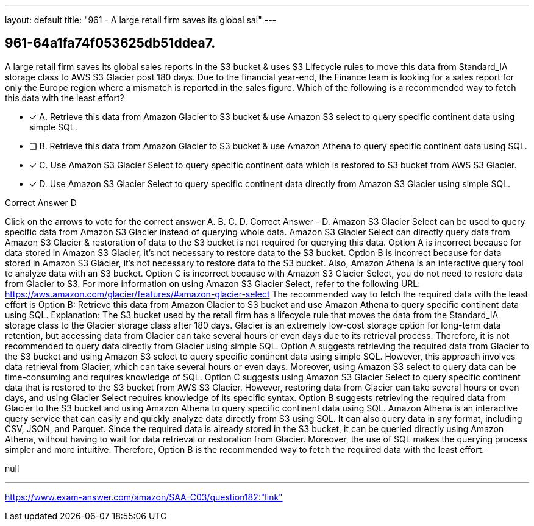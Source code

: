 ---
layout: default 
title: "961 - A large retail firm saves its global sal"
---


[.question]
== 961-64a1fa74f053625db51ddea7.


****

[.query]
--
A large retail firm saves its global sales reports in the S3 bucket & uses S3 Lifecycle rules to move this data from Standard_IA storage class to AWS S3 Glacier post 180 days.
Due to the financial year-end, the Finance team is looking for a sales report for only the Europe region where a mismatch is reported in the sales figure.
Which of the following is a recommended way to fetch this data with the least effort?


--

[.list]
--
* [*] A. Retrieve this data from Amazon Glacier to S3 bucket & use Amazon S3 select to query specific continent data using simple SQL.
* [ ] B. Retrieve this data from Amazon Glacier to S3 bucket & use Amazon Athena to query specific continent data using SQL.
* [*] C. Use Amazon S3 Glacier Select to query specific continent data which is restored to S3 bucket from AWS S3 Glacier.
* [*] D. Use Amazon S3 Glacier Select to query specific continent data directly from Amazon S3 Glacier using simple SQL.

--
****

[.answer]
Correct Answer  D

[.explanation]
--
Click on the arrows to vote for the correct answer
A.
B.
C.
D.
Correct Answer - D.
Amazon S3 Glacier Select can be used to query specific data from Amazon S3 Glacier instead of querying whole data.
Amazon S3 Glacier Select can directly query data from Amazon S3 Glacier &amp; restoration of data to the S3 bucket is not required for querying this data.
Option A is incorrect because for data stored in Amazon S3 Glacier, it's not necessary to restore data to the S3 bucket.
Option B is incorrect because for data stored in Amazon S3 Glacier, it's not necessary to restore data to the S3 bucket.
Also, Amazon Athena is an interactive query tool to analyze data with an S3 bucket.
Option C is incorrect because with Amazon S3 Glacier Select, you do not need to restore data from Glacier to S3.
For more information on using Amazon S3 Glacier Select, refer to the following URL:
https://aws.amazon.com/glacier/features/#amazon-glacier-select
The recommended way to fetch the required data with the least effort is Option B: Retrieve this data from Amazon Glacier to S3 bucket and use Amazon Athena to query specific continent data using SQL.
Explanation:
The S3 bucket used by the retail firm has a lifecycle rule that moves the data from the Standard_IA storage class to the Glacier storage class after 180 days. Glacier is an extremely low-cost storage option for long-term data retention, but accessing data from Glacier can take several hours or even days due to its retrieval process. Therefore, it is not recommended to query data directly from Glacier using simple SQL.
Option A suggests retrieving the required data from Glacier to the S3 bucket and using Amazon S3 select to query specific continent data using simple SQL. However, this approach involves data retrieval from Glacier, which can take several hours or even days. Moreover, using Amazon S3 select to query data can be time-consuming and requires knowledge of SQL.
Option C suggests using Amazon S3 Glacier Select to query specific continent data that is restored to the S3 bucket from AWS S3 Glacier. However, restoring data from Glacier can take several hours or even days, and using Glacier Select requires knowledge of its specific syntax.
Option B suggests retrieving the required data from Glacier to the S3 bucket and using Amazon Athena to query specific continent data using SQL. Amazon Athena is an interactive query service that can easily and quickly analyze data directly from S3 using SQL. It can also query data in any format, including CSV, JSON, and Parquet. Since the required data is already stored in the S3 bucket, it can be queried directly using Amazon Athena, without having to wait for data retrieval or restoration from Glacier. Moreover, the use of SQL makes the querying process simpler and more intuitive.
Therefore, Option B is the recommended way to fetch the required data with the least effort.
--

[.ka]
null

'''



https://www.exam-answer.com/amazon/SAA-C03/question182:"link"


